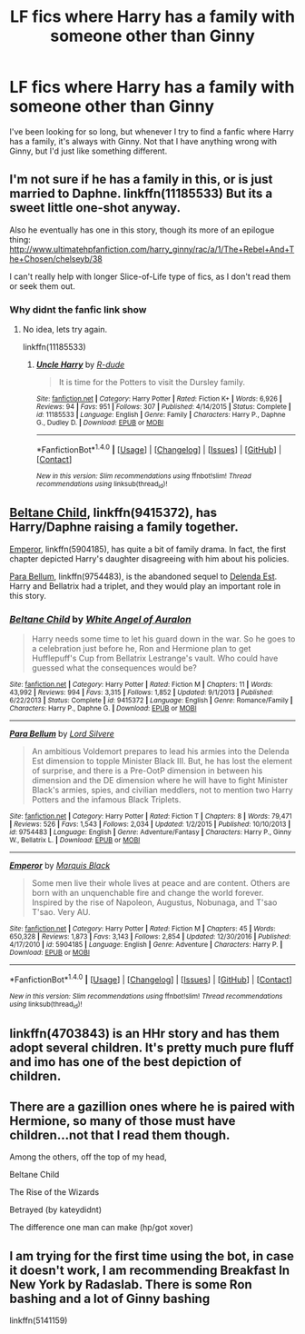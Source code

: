 #+TITLE: LF fics where Harry has a family with someone other than Ginny

* LF fics where Harry has a family with someone other than Ginny
:PROPERTIES:
:Author: Johnsmitish
:Score: 9
:DateUnix: 1490175276.0
:DateShort: 2017-Mar-22
:FlairText: Request
:END:
I've been looking for so long, but whenever I try to find a fanfic where Harry has a family, it's always with Ginny. Not that I have anything wrong with Ginny, but I'd just like something different.


** I'm not sure if he has a family in this, or is just married to Daphne. linkffn(11185533) But its a sweet little one-shot anyway.

Also he eventually has one in this story, though its more of an epilogue thing: [[http://www.ultimatehpfanfiction.com/harry_ginny/rac/a/1/The+Rebel+And+The+Chosen/chelseyb/38]]

I can't really help with longer Slice-of-Life type of fics, as I don't read them or seek them out.
:PROPERTIES:
:Author: UndeadBBQ
:Score: 2
:DateUnix: 1490183746.0
:DateShort: 2017-Mar-22
:END:

*** Why didnt the fanfic link show
:PROPERTIES:
:Score: 1
:DateUnix: 1490282170.0
:DateShort: 2017-Mar-23
:END:

**** No idea, lets try again.

linkffn(11185533)
:PROPERTIES:
:Author: UndeadBBQ
:Score: 2
:DateUnix: 1490282349.0
:DateShort: 2017-Mar-23
:END:

***** [[http://www.fanfiction.net/s/11185533/1/][*/Uncle Harry/*]] by [[https://www.fanfiction.net/u/2057121/R-dude][/R-dude/]]

#+begin_quote
  It is time for the Potters to visit the Dursley family.
#+end_quote

^{/Site/: [[http://www.fanfiction.net/][fanfiction.net]] *|* /Category/: Harry Potter *|* /Rated/: Fiction K+ *|* /Words/: 6,926 *|* /Reviews/: 94 *|* /Favs/: 951 *|* /Follows/: 307 *|* /Published/: 4/14/2015 *|* /Status/: Complete *|* /id/: 11185533 *|* /Language/: English *|* /Genre/: Family *|* /Characters/: Harry P., Daphne G., Dudley D. *|* /Download/: [[http://www.ff2ebook.com/old/ffn-bot/index.php?id=11185533&source=ff&filetype=epub][EPUB]] or [[http://www.ff2ebook.com/old/ffn-bot/index.php?id=11185533&source=ff&filetype=mobi][MOBI]]}

--------------

*FanfictionBot*^{1.4.0} *|* [[[https://github.com/tusing/reddit-ffn-bot/wiki/Usage][Usage]]] | [[[https://github.com/tusing/reddit-ffn-bot/wiki/Changelog][Changelog]]] | [[[https://github.com/tusing/reddit-ffn-bot/issues/][Issues]]] | [[[https://github.com/tusing/reddit-ffn-bot/][GitHub]]] | [[[https://www.reddit.com/message/compose?to=tusing][Contact]]]

^{/New in this version: Slim recommendations using/ ffnbot!slim! /Thread recommendations using/ linksub(thread_id)!}
:PROPERTIES:
:Author: FanfictionBot
:Score: 1
:DateUnix: 1490282357.0
:DateShort: 2017-Mar-23
:END:


** [[https://www.fanfiction.net/s/9415372/1/Beltane-Child][Beltane Child]], linkffn(9415372), has Harry/Daphne raising a family together.

[[https://www.fanfiction.net/s/5904185/1/Emperor][Emperor]], linkffn(5904185), has quite a bit of family drama. In fact, the first chapter depicted Harry's daughter disagreeing with him about his policies.

[[https://www.fanfiction.net/s/9754483/1/Para-Bellum][Para Bellum]], linkffn(9754483), is the abandoned sequel to [[https://www.fanfiction.net/s/5511855/1/Delenda-Est][Delenda Est]]. Harry and Bellatrix had a triplet, and they would play an important role in this story.
:PROPERTIES:
:Author: InquisitorCOC
:Score: 2
:DateUnix: 1490237868.0
:DateShort: 2017-Mar-23
:END:

*** [[http://www.fanfiction.net/s/9415372/1/][*/Beltane Child/*]] by [[https://www.fanfiction.net/u/2149875/White-Angel-of-Auralon][/White Angel of Auralon/]]

#+begin_quote
  Harry needs some time to let his guard down in the war. So he goes to a celebration just before he, Ron and Hermione plan to get Hufflepuff's Cup from Bellatrix Lestrange's vault. Who could have guessed what the consequences would be?
#+end_quote

^{/Site/: [[http://www.fanfiction.net/][fanfiction.net]] *|* /Category/: Harry Potter *|* /Rated/: Fiction M *|* /Chapters/: 11 *|* /Words/: 43,992 *|* /Reviews/: 994 *|* /Favs/: 3,315 *|* /Follows/: 1,852 *|* /Updated/: 9/1/2013 *|* /Published/: 6/22/2013 *|* /Status/: Complete *|* /id/: 9415372 *|* /Language/: English *|* /Genre/: Romance/Family *|* /Characters/: Harry P., Daphne G. *|* /Download/: [[http://www.ff2ebook.com/old/ffn-bot/index.php?id=9415372&source=ff&filetype=epub][EPUB]] or [[http://www.ff2ebook.com/old/ffn-bot/index.php?id=9415372&source=ff&filetype=mobi][MOBI]]}

--------------

[[http://www.fanfiction.net/s/9754483/1/][*/Para Bellum/*]] by [[https://www.fanfiction.net/u/116880/Lord-Silvere][/Lord Silvere/]]

#+begin_quote
  An ambitious Voldemort prepares to lead his armies into the Delenda Est dimension to topple Minister Black III. But, he has lost the element of surprise, and there is a Pre-OotP dimension in between his dimension and the DE dimension where he will have to fight Minister Black's armies, spies, and civilian meddlers, not to mention two Harry Potters and the infamous Black Triplets.
#+end_quote

^{/Site/: [[http://www.fanfiction.net/][fanfiction.net]] *|* /Category/: Harry Potter *|* /Rated/: Fiction T *|* /Chapters/: 8 *|* /Words/: 79,471 *|* /Reviews/: 526 *|* /Favs/: 1,543 *|* /Follows/: 2,034 *|* /Updated/: 1/2/2015 *|* /Published/: 10/10/2013 *|* /id/: 9754483 *|* /Language/: English *|* /Genre/: Adventure/Fantasy *|* /Characters/: Harry P., Ginny W., Bellatrix L. *|* /Download/: [[http://www.ff2ebook.com/old/ffn-bot/index.php?id=9754483&source=ff&filetype=epub][EPUB]] or [[http://www.ff2ebook.com/old/ffn-bot/index.php?id=9754483&source=ff&filetype=mobi][MOBI]]}

--------------

[[http://www.fanfiction.net/s/5904185/1/][*/Emperor/*]] by [[https://www.fanfiction.net/u/1227033/Marquis-Black][/Marquis Black/]]

#+begin_quote
  Some men live their whole lives at peace and are content. Others are born with an unquenchable fire and change the world forever. Inspired by the rise of Napoleon, Augustus, Nobunaga, and T'sao T'sao. Very AU.
#+end_quote

^{/Site/: [[http://www.fanfiction.net/][fanfiction.net]] *|* /Category/: Harry Potter *|* /Rated/: Fiction M *|* /Chapters/: 45 *|* /Words/: 650,328 *|* /Reviews/: 1,873 *|* /Favs/: 3,143 *|* /Follows/: 2,854 *|* /Updated/: 12/30/2016 *|* /Published/: 4/17/2010 *|* /id/: 5904185 *|* /Language/: English *|* /Genre/: Adventure *|* /Characters/: Harry P. *|* /Download/: [[http://www.ff2ebook.com/old/ffn-bot/index.php?id=5904185&source=ff&filetype=epub][EPUB]] or [[http://www.ff2ebook.com/old/ffn-bot/index.php?id=5904185&source=ff&filetype=mobi][MOBI]]}

--------------

*FanfictionBot*^{1.4.0} *|* [[[https://github.com/tusing/reddit-ffn-bot/wiki/Usage][Usage]]] | [[[https://github.com/tusing/reddit-ffn-bot/wiki/Changelog][Changelog]]] | [[[https://github.com/tusing/reddit-ffn-bot/issues/][Issues]]] | [[[https://github.com/tusing/reddit-ffn-bot/][GitHub]]] | [[[https://www.reddit.com/message/compose?to=tusing][Contact]]]

^{/New in this version: Slim recommendations using/ ffnbot!slim! /Thread recommendations using/ linksub(thread_id)!}
:PROPERTIES:
:Author: FanfictionBot
:Score: 1
:DateUnix: 1490237905.0
:DateShort: 2017-Mar-23
:END:


** linkffn(4703843) is an HHr story and has them adopt several children. It's pretty much pure fluff and imo has one of the best depiction of children.
:PROPERTIES:
:Author: darkus1414
:Score: 1
:DateUnix: 1490203355.0
:DateShort: 2017-Mar-22
:END:


** There are a gazillion ones where he is paired with Hermione, so many of those must have children...not that I read them though.

Among the others, off the top of my head,

Beltane Child

The Rise of the Wizards

Betrayed (by kateydidnt)

The difference one man can make (hp/got xover)
:PROPERTIES:
:Author: Firesword5
:Score: 1
:DateUnix: 1490264778.0
:DateShort: 2017-Mar-23
:END:


** I am trying for the first time using the bot, in case it doesn't work, I am recommending Breakfast In New York by Radaslab. There is some Ron bashing and a lot of Ginny bashing

linkffn(5141159)
:PROPERTIES:
:Author: carlos1096
:Score: -1
:DateUnix: 1490193991.0
:DateShort: 2017-Mar-22
:END:
